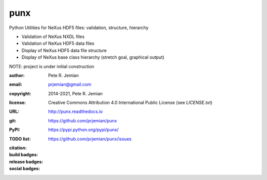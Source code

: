 ####
punx
####

Python Utilities for NeXus HDF5 files: validation, structure, hierarchy

* Validation of NeXus NXDL files
* Validation of NeXus HDF5 data files
* Display of NeXus HDF5 data file structure
* Display of NeXus base class hierarchy (stretch goal, graphical output)

NOTE: project is under initial construction

:author:    Pete R. Jemian
:email:     prjemian@gmail.com
:copyright: 2014-2021, Pete R. Jemian
:license:   Creative Commons Attribution 4.0 International Public License (see *LICENSE.txt*)
:URL:       http://punx.readthedocs.io
:git:       https://github.com/prjemian/punx
:PyPI:      https://pypi.python.org/pypi/punx/ 
:TODO list: https://github.com/prjemian/punx/issues

:citation:
   .. image:: https://zenodo.org/badge/59300337.svg
      :target: https://zenodo.org/badge/latestdoi/59300337
      :alt: DOI: 10.5281/zenodo.1471687

:build badges:

   ..  see http://shields.io/ for more badge ideas

   .. badge here for Unit Testing
   .. image:: https://coveralls.io/repos/github/prjemian/punx/badge.svg?branch=master
      :target: https://coveralls.io/github/prjemian/punx?branch=master
      :alt: Code Coverage
   .. image:: https://img.shields.io/lgtm/grade/python/g/prjemian/punx.svg?logo=lgtm&logoWidth=18
      :target: https://lgtm.com/projects/g/prjemian/punx/context:python
      :alt: Language grade: Python
   .. image:: https://img.shields.io/lgtm/alerts/g/prjemian/punx.svg?logo=lgtm&logoWidth=18
      :target: https://lgtm.com/projects/g/prjemian/punx/alerts/
      :alt: Total alerts


:release badges:
      
   .. image:: https://img.shields.io/github/tag/prjemian/punx.svg
      :target: https://github.com/prjemian/punx/tags
   .. image:: https://img.shields.io/github/release/prjemian/punx.svg
      :target: https://github.com/prjemian/punx/releases
   .. image:: https://img.shields.io/pypi/v/punx.svg
      :target: https://pypi.python.org/pypi/punx/

:social badges:

   .. image:: https://badges.gitter.im/punx-nexus/Lobby.svg
      :target: https://gitter.im/punx-nexus/Lobby?utm_source=badge&utm_medium=badge&utm_campaign=pr-badge&utm_content=badge
      :alt: gitter (chat)
